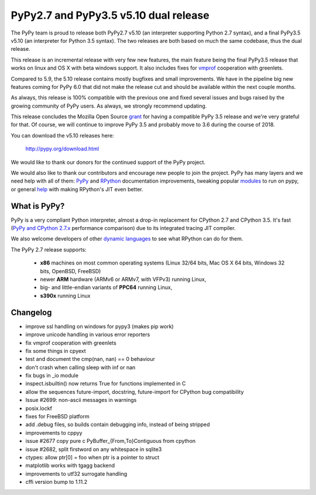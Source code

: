 ======================================
PyPy2.7 and PyPy3.5 v5.10 dual release
======================================

The PyPy team is proud to release both PyPy2.7 v5.10 (an interpreter supporting
Python 2.7 syntax), and a final PyPy3.5 v5.10 (an interpreter for Python
3.5 syntax). The two releases are both based on much the same codebase, thus
the dual release.

This release is an incremental release with very few new features, the main
feature being the final PyPy3.5 release that works on linux and OS X with beta
windows support. It also includes fixes for `vmprof`_ cooperation with greenlets.

Compared to 5.9, the 5.10 release contains mostly bugfixes and small improvements.
We have in the pipeline big new features coming for PyPy 6.0 that did not make
the release cut and should be available within the next couple months.

As always, this release is 100% compatible with the previous one and fixed
several issues and bugs raised by the growing community of PyPy users.
As always, we strongly recommend updating.

This release concludes the Mozilla Open Source `grant`_ for having a compatible
PyPy 3.5 release and we're very grateful for that.  Of course, we will continue
to improve PyPy 3.5 and probably move to 3.6 during the course of 2018.

You can download the v5.10 releases here:

    http://pypy.org/download.html

We would like to thank our donors for the continued support of the PyPy
project.

We would also like to thank our contributors and
encourage new people to join the project. PyPy has many
layers and we need help with all of them: `PyPy`_ and `RPython`_ documentation
improvements, tweaking popular `modules`_ to run on pypy, or general `help`_
with making RPython's JIT even better.

.. _vmprof: http://vmprof.readthedocs.io
.. _grant: https://morepypy.blogspot.com/2016/08/pypy-gets-funding-from-mozilla-for.html
.. _`PyPy`: index.html
.. _`RPython`: https://rpython.readthedocs.org
.. _`modules`: project-ideas.html#make-more-python-modules-pypy-friendly
.. _`help`: project-ideas.html

What is PyPy?
=============

PyPy is a very compliant Python interpreter, almost a drop-in replacement for
CPython 2.7 and CPython 3.5. It's fast (`PyPy and CPython 2.7.x`_ performance comparison)
due to its integrated tracing JIT compiler.

We also welcome developers of other `dynamic languages`_ to see what RPython
can do for them.

The PyPy 2.7 release supports: 

  * **x86** machines on most common operating systems
    (Linux 32/64 bits, Mac OS X 64 bits, Windows 32 bits, OpenBSD, FreeBSD)
  
  * newer **ARM** hardware (ARMv6 or ARMv7, with VFPv3) running Linux,
  
  * big- and little-endian variants of **PPC64** running Linux,

  * **s390x** running Linux

.. _`PyPy and CPython 2.7.x`: http://speed.pypy.org
.. _`dynamic languages`: http://rpython.readthedocs.io/en/latest/examples.html

Changelog
=========

* improve ssl handling on windows for pypy3 (makes pip work)
* improve unicode handling in various error reporters
* fix vmprof cooperation with greenlets
* fix some things in cpyext
* test and document the cmp(nan, nan) == 0 behaviour
* don't crash when calling sleep with inf or nan
* fix bugs in _io module
* inspect.isbuiltin() now returns True for functions implemented in C
* allow the sequences future-import, docstring, future-import for CPython bug compatibility
* Issue #2699: non-ascii messages in warnings
* posix.lockf
* fixes for FreeBSD platform
* add .debug files, so builds contain debugging info, instead of being stripped
* improvements to cppyy
* issue #2677 copy pure c PyBuffer_{From,To}Contiguous from cpython
* issue #2682, split firstword on any whitespace in sqlite3
* ctypes: allow ptr[0] = foo when ptr is a pointer to struct
* matplotlib works with tgagg backend
* improvements to utf32 surrogate handling
* cffi version bump to 1.11.2
